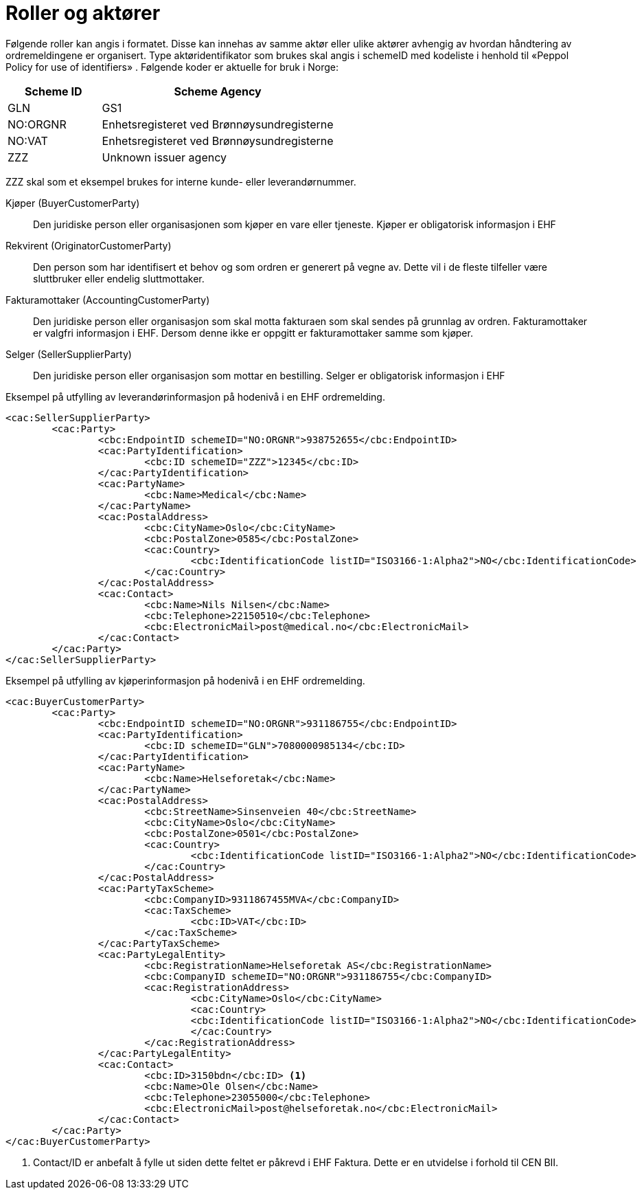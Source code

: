 = Roller og aktører

Følgende roller kan angis i formatet. Disse kan innehas av samme aktør eller ulike aktører avhengig av hvordan håndtering av ordremeldingene er organisert.
Type aktøridentifikator som brukes skal angis i schemeID med kodeliste i henhold til «Peppol Policy for use of identifiers» . Følgende koder er aktuelle for bruk i Norge:

[cols="2,5", options="header"]
|===
| Scheme ID
| Scheme Agency

| GLN
| GS1

| NO:ORGNR
| Enhetsregisteret ved Brønnøysundregisterne

| NO:VAT
| Enhetsregisteret ved Brønnøysundregisterne

| ZZZ
| Unknown issuer agency
|===

ZZZ skal som et eksempel brukes for interne kunde- eller leverandørnummer.

Kjøper (BuyerCustomerParty)::
Den juridiske person eller organisasjonen som kjøper en vare eller tjeneste. Kjøper er obligatorisk informasjon i EHF

Rekvirent (OriginatorCustomerParty)::
Den person som har identifisert et behov og som ordren er generert på vegne av. Dette vil i de fleste tilfeller være sluttbruker eller endelig sluttmottaker.

Fakturamottaker (AccountingCustomerParty)::
Den juridiske person eller organisasjon som skal motta fakturaen som skal sendes på grunnlag av ordren. Fakturamottaker er valgfri informasjon i EHF. Dersom denne ikke er oppgitt er fakturamottaker samme som kjøper.

Selger (SellerSupplierParty)::
Den juridiske person eller organisasjon som mottar en bestilling. Selger er obligatorisk informasjon i EHF


[source]
.Eksempel på utfylling av leverandørinformasjon på hodenivå i en EHF ordremelding.
----
<cac:SellerSupplierParty>
	<cac:Party>
		<cbc:EndpointID schemeID="NO:ORGNR">938752655</cbc:EndpointID>
		<cac:PartyIdentification>
			<cbc:ID schemeID="ZZZ">12345</cbc:ID>
		</cac:PartyIdentification>
		<cac:PartyName>
			<cbc:Name>Medical</cbc:Name>
		</cac:PartyName>
		<cac:PostalAddress>
			<cbc:CityName>Oslo</cbc:CityName>
			<cbc:PostalZone>0585</cbc:PostalZone>
			<cac:Country>
				<cbc:IdentificationCode listID="ISO3166-1:Alpha2">NO</cbc:IdentificationCode>
			</cac:Country>
		</cac:PostalAddress>
		<cac:Contact>
			<cbc:Name>Nils Nilsen</cbc:Name>
			<cbc:Telephone>22150510</cbc:Telephone>
			<cbc:ElectronicMail>post@medical.no</cbc:ElectronicMail>
		</cac:Contact>
	</cac:Party>
</cac:SellerSupplierParty>
----

[source]
.Eksempel på utfylling av kjøperinformasjon på hodenivå i en EHF ordremelding.
----
<cac:BuyerCustomerParty>
	<cac:Party>
		<cbc:EndpointID schemeID="NO:ORGNR">931186755</cbc:EndpointID>
		<cac:PartyIdentification>
			<cbc:ID schemeID="GLN">7080000985134</cbc:ID>
		</cac:PartyIdentification>
		<cac:PartyName>
			<cbc:Name>Helseforetak</cbc:Name>
		</cac:PartyName>
		<cac:PostalAddress>
			<cbc:StreetName>Sinsenveien 40</cbc:StreetName>
			<cbc:CityName>Oslo</cbc:CityName>
			<cbc:PostalZone>0501</cbc:PostalZone>
			<cac:Country>
				<cbc:IdentificationCode listID="ISO3166-1:Alpha2">NO</cbc:IdentificationCode>
			</cac:Country>
		</cac:PostalAddress>
		<cac:PartyTaxScheme>
			<cbc:CompanyID>9311867455MVA</cbc:CompanyID>
			<cac:TaxScheme>
				<cbc:ID>VAT</cbc:ID>
			</cac:TaxScheme>
		</cac:PartyTaxScheme>
		<cac:PartyLegalEntity>
			<cbc:RegistrationName>Helseforetak AS</cbc:RegistrationName>
			<cbc:CompanyID schemeID="NO:ORGNR">931186755</cbc:CompanyID>
			<cac:RegistrationAddress>
				<cbc:CityName>Oslo</cbc:CityName>
				<cac:Country>
				<cbc:IdentificationCode listID="ISO3166-1:Alpha2">NO</cbc:IdentificationCode>
				</cac:Country>
			</cac:RegistrationAddress>
		</cac:PartyLegalEntity>
		<cac:Contact>
			<cbc:ID>3150bdn</cbc:ID> <1>
			<cbc:Name>Ole Olsen</cbc:Name>
			<cbc:Telephone>23055000</cbc:Telephone>
			<cbc:ElectronicMail>post@helseforetak.no</cbc:ElectronicMail>
		</cac:Contact>
	</cac:Party>
</cac:BuyerCustomerParty>
----
<1> Contact/ID er anbefalt å fylle ut siden dette feltet er påkrevd i EHF Faktura. Dette er en utvidelse i forhold til CEN BII.
